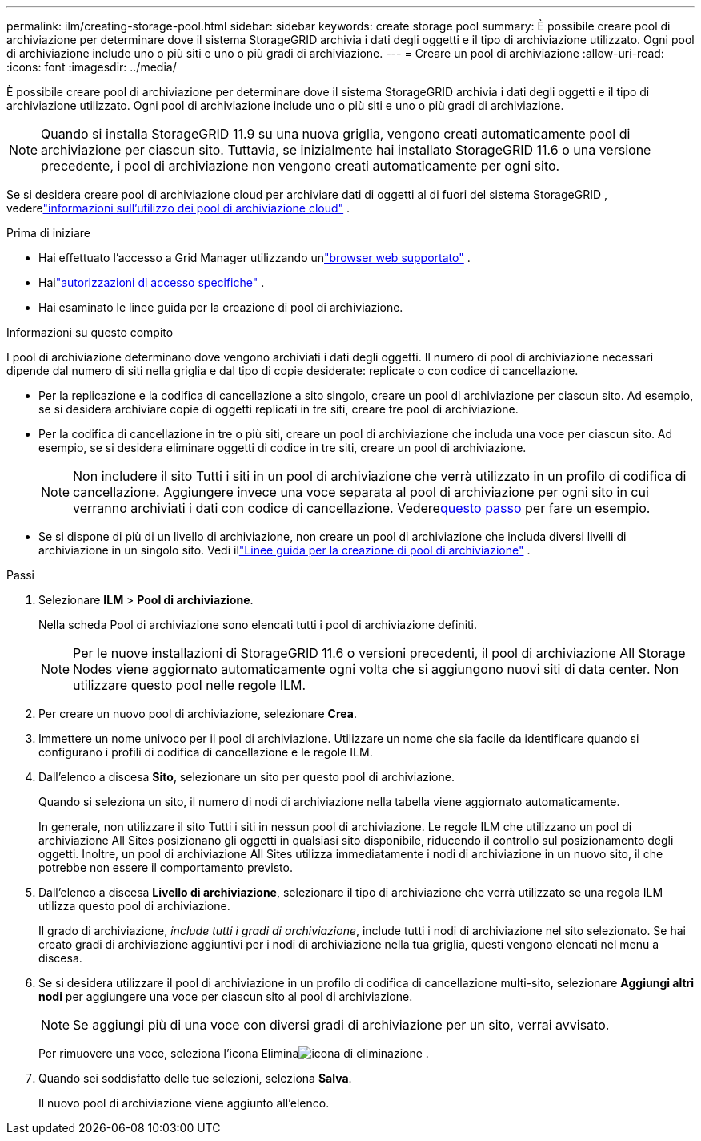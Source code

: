 ---
permalink: ilm/creating-storage-pool.html 
sidebar: sidebar 
keywords: create storage pool 
summary: È possibile creare pool di archiviazione per determinare dove il sistema StorageGRID archivia i dati degli oggetti e il tipo di archiviazione utilizzato.  Ogni pool di archiviazione include uno o più siti e uno o più gradi di archiviazione. 
---
= Creare un pool di archiviazione
:allow-uri-read: 
:icons: font
:imagesdir: ../media/


[role="lead"]
È possibile creare pool di archiviazione per determinare dove il sistema StorageGRID archivia i dati degli oggetti e il tipo di archiviazione utilizzato.  Ogni pool di archiviazione include uno o più siti e uno o più gradi di archiviazione.


NOTE: Quando si installa StorageGRID 11.9 su una nuova griglia, vengono creati automaticamente pool di archiviazione per ciascun sito. Tuttavia, se inizialmente hai installato StorageGRID 11.6 o una versione precedente, i pool di archiviazione non vengono creati automaticamente per ogni sito.

Se si desidera creare pool di archiviazione cloud per archiviare dati di oggetti al di fuori del sistema StorageGRID , vederelink:what-cloud-storage-pool-is.html["informazioni sull'utilizzo dei pool di archiviazione cloud"] .

.Prima di iniziare
* Hai effettuato l'accesso a Grid Manager utilizzando unlink:../admin/web-browser-requirements.html["browser web supportato"] .
* Hailink:../admin/admin-group-permissions.html["autorizzazioni di accesso specifiche"] .
* Hai esaminato le linee guida per la creazione di pool di archiviazione.


.Informazioni su questo compito
I pool di archiviazione determinano dove vengono archiviati i dati degli oggetti.  Il numero di pool di archiviazione necessari dipende dal numero di siti nella griglia e dal tipo di copie desiderate: replicate o con codice di cancellazione.

* Per la replicazione e la codifica di cancellazione a sito singolo, creare un pool di archiviazione per ciascun sito.  Ad esempio, se si desidera archiviare copie di oggetti replicati in tre siti, creare tre pool di archiviazione.
* Per la codifica di cancellazione in tre o più siti, creare un pool di archiviazione che includa una voce per ciascun sito.  Ad esempio, se si desidera eliminare oggetti di codice in tre siti, creare un pool di archiviazione.
+

NOTE: Non includere il sito Tutti i siti in un pool di archiviazione che verrà utilizzato in un profilo di codifica di cancellazione.  Aggiungere invece una voce separata al pool di archiviazione per ogni sito in cui verranno archiviati i dati con codice di cancellazione.  Vedere<<entries,questo passo>> per fare un esempio.

* Se si dispone di più di un livello di archiviazione, non creare un pool di archiviazione che includa diversi livelli di archiviazione in un singolo sito. Vedi illink:guidelines-for-creating-storage-pools.html["Linee guida per la creazione di pool di archiviazione"] .


.Passi
. Selezionare *ILM* > *Pool di archiviazione*.
+
Nella scheda Pool di archiviazione sono elencati tutti i pool di archiviazione definiti.

+

NOTE: Per le nuove installazioni di StorageGRID 11.6 o versioni precedenti, il pool di archiviazione All Storage Nodes viene aggiornato automaticamente ogni volta che si aggiungono nuovi siti di data center.  Non utilizzare questo pool nelle regole ILM.

. Per creare un nuovo pool di archiviazione, selezionare *Crea*.
. Immettere un nome univoco per il pool di archiviazione.  Utilizzare un nome che sia facile da identificare quando si configurano i profili di codifica di cancellazione e le regole ILM.
. Dall'elenco a discesa *Sito*, selezionare un sito per questo pool di archiviazione.
+
Quando si seleziona un sito, il numero di nodi di archiviazione nella tabella viene aggiornato automaticamente.

+
In generale, non utilizzare il sito Tutti i siti in nessun pool di archiviazione.  Le regole ILM che utilizzano un pool di archiviazione All Sites posizionano gli oggetti in qualsiasi sito disponibile, riducendo il controllo sul posizionamento degli oggetti.  Inoltre, un pool di archiviazione All Sites utilizza immediatamente i nodi di archiviazione in un nuovo sito, il che potrebbe non essere il comportamento previsto.

. Dall'elenco a discesa *Livello di archiviazione*, selezionare il tipo di archiviazione che verrà utilizzato se una regola ILM utilizza questo pool di archiviazione.
+
Il grado di archiviazione, _include tutti i gradi di archiviazione_, include tutti i nodi di archiviazione nel sito selezionato.  Se hai creato gradi di archiviazione aggiuntivi per i nodi di archiviazione nella tua griglia, questi vengono elencati nel menu a discesa.

. [[voci]]Se si desidera utilizzare il pool di archiviazione in un profilo di codifica di cancellazione multi-sito, selezionare *Aggiungi altri nodi* per aggiungere una voce per ciascun sito al pool di archiviazione.
+

NOTE: Se aggiungi più di una voce con diversi gradi di archiviazione per un sito, verrai avvisato.

+
Per rimuovere una voce, seleziona l'icona Eliminaimage:../media/icon-x-to-remove.png["icona di eliminazione"] .

. Quando sei soddisfatto delle tue selezioni, seleziona *Salva*.
+
Il nuovo pool di archiviazione viene aggiunto all'elenco.


